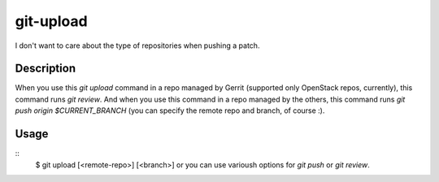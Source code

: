 git-upload
----------

I don't want to care about the type of repositories when pushing a
patch.


Description
===========

When you use this `git upload` command in a repo managed by Gerrit
(supported only OpenStack repos, currently), this command runs `git
review`. And when you use this command in a repo managed by the
others, this command runs `git push origin $CURRENT_BRANCH` (you can
specify the remote repo and branch, of course :).


Usage
=====

::
   $ git upload [<remote-repo>] [<branch>]
   or you can use varioush options for `git push` or `git review`.

